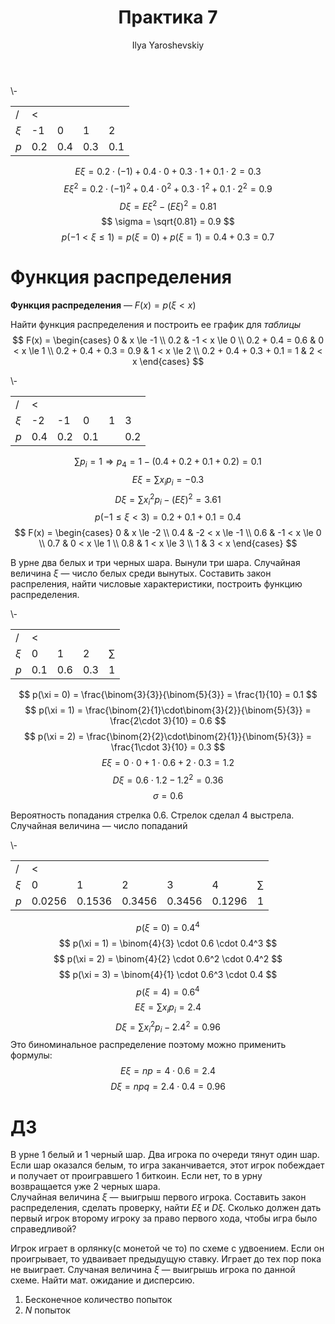 #+LATEX_CLASS: general
#+TITLE: Практика 7
#+AUTHOR: Ilya Yaroshevskiy

#+begin_task org
\-
#+NAME: table_7_1
| /       |   < |     |     |     |
| \(\xi\) |  -1 |   0 |   1 |   2 |
|---------+-----+-----+-----+-----|
| \(p\)   | 0.2 | 0.4 | 0.3 | 0.1 |
#+end_task
#+begin_solution org
\[ E\xi = 0.2\cdot (-1) + 0.4 \cdot 0 + 0.3 \cdot 1 + 0.1 \cdot 2 = 0.3 \]
\[ E\xi^2 = 0.2 \cdot (-1)^2 + 0.4 \cdot 0^2 + 0.3 \cdot 1^2 + 0.1 \cdot 2^2 = 0.9  \]
\[ D\xi = E\xi^2 - (E\xi)^2 = 0.81 \]
\[ \sigma = \sqrt{0.81} = 0.9 \]
\[ p(-1 < \xi \le 1) = p(\xi = 0) + p(\xi = 1) = 0.4 + 0.3 = 0.7 \]
#+end_solution
* Функция распределения
#+begin_definition org
*Функция распределения* --- \(F(x) = p(\xi < x)\)
#+end_definition
#+begin_task org
Найти функция распределения и построить ее график для [[table_7_1][таблицы]]
\[ F(x) = \begin{cases}
0 &  x \le -1 \\
0.2 &  -1 < x \le 0 \\
0.2 + 0.4 = 0.6 &  0 < x \le 1 \\
0.2 + 0.4 + 0.3 = 0.9 &  1 < x \le 2 \\
0.2 + 0.4 + 0.3 + 0.1 = 1 & 2 < x
\end{cases} \]
#+end_task
#+begin_src python :exports results :results file :var filename="graph_7_1.png"
  import matplotlib
  import matplotlib.pyplot as plt
  import numpy as np
  ps = [0.2, 0.4, 0.3, 0.1]
  xis = [-1, 0, 1, 2]
  X = np.linspace(-2, 3, 100)
  Y = []
  for x in X:
      p = 0
      for (i, xi) in enumerate(xis):
          if xi < x:
              p += ps[i]
      Y += [p]
  plt.plot(X, Y)
  plt.savefig(filename)
  return filename
#+end_src

#+ATTR_LATEX: :scale 0.7
#+RESULTS:
[[file:graph_7_1.png]]

#+begin_task org
\-
| /       |   < |     |     |   |     |
| \(\xi\) |  -2 |  -1 |   0 | 1 |   3 |
|---------+-----+-----+-----+---+-----|
| \(p\)   | 0.4 | 0.2 | 0.1 |   | 0.2 |
#+end_task
#+begin_solution org
\[ \sum p_i = 1 \Rightarrow p_4 = 1 - (0.4 + 0.2 + 0.1 + 0.2) = 0.1 \]
\[ E\xi = \sum x_i p_i = -0.3 \]
\[ D\xi = \sum x_i^2p_i - (E\xi)^2 = 3.61 \]
\[ p(-1 \le \xi < 3) = 0.2 + 0.1 + 0.1  = 0.4 \]
\[ F(x) = \begin{cases}
0 & x \le -2 \\
0.4 & -2 < x \le -1 \\
0.6 & -1 < x \le 0 \\
0.7 & 0 < x \le 1 \\
0.8 & 1 < x \le 3 \\
1 & 3 < x
\end{cases} \]
#+end_solution
#+begin_task org
В урне два белых и три черных шара. Вынули три шара. Случайная величина \(\xi\) --- число белых среди вынутых. Составить закон распреления, найти числовые характеристики, построить функцию распределения.
#+end_task
#+begin_solution org
\-
| /       |   < |     |     |          |
| \(\xi\) |   0 |   1 |   2 | \(\sum\) |
|---------+-----+-----+-----+----------|
| \(p\)   | 0.1 | 0.6 | 0.3 |        1 |
\[ p(\xi = 0) = \frac{\binom{3}{3}}{\binom{5}{3}} = \frac{1}{10} = 0.1 \]
\[ p(\xi = 1) = \frac{\binom{2}{1}\cdot\binom{3}{2}}{\binom{5}{3}} = \frac{2\cdot 3}{10} = 0.6 \]
\[ p(\xi = 2) = \frac{\binom{2}{2}\cdot\binom{2}{1}}{\binom{5}{3}} = \frac{1\cdot 3}{10} = 0.3 \]
\[ E\xi = 0 \cdot 0 + 1 \cdot 0.6 + 2\cdot 0.3 = 1.2 \]
\[ D\xi = 0.6\cdot 1.2 - 1.2^2 = 0.36 \]
\[ \sigma = 0.6 \]
#+end_solution
#+begin_task org
Вероятность попадания стрелка \(0.6\). Стрелок сделал 4 выстрела. Случайная величина --- число попаданий
#+end_task
#+begin_solution org
\-
| /       | <      |        |        |        |        |          |
| \(\xi\) |      0 |      1 |      2 |      3 |      4 | \(\sum\) |
|---------+--------+--------+--------+--------+--------+----------|
| \(p\)   | 0.0256 | 0.1536 | 0.3456 | 0.3456 | 0.1296 |        1 |
\[ p(\xi = 0) = 0.4^4 \]
\[ p(\xi = 1) = \binom{4}{3} \cdot 0.6 \cdot 0.4^3 \]
\[ p(\xi = 2) = \binom{4}{2} \cdot 0.6^2 \cdot 0.4^2 \]
\[ p(\xi = 3) = \binom{4}{1} \cdot 0.6^3 \cdot 0.4 \]
\[ p(\xi = 4) = 0.6^4 \]
\[ E\xi = \sum x_i p_i = 2.4 \]
\[ D\xi = \sum x_i^2 p_i - 2.4^2 = 0.96 \]
Это биноминальное распределение поэтому можно применить формулы:
\[ E\xi = np = 4 \cdot 0.6 = 2.4 \]
\[ D\xi = npq = 2.4 \cdot 0.4 = 0.96 \]
#+end_solution
* ДЗ
#+begin_task org
В урне 1 белый и 1 черный шар. Два игрока по очереди тянут один шар. Если шар оказался белым, то игра заканчивается, этот игрок побеждает и получает от проигравшего 1 биткоин. Если нет, то в урну возвращается уже 2 черных шара. \\
Случайная величина \(\xi\) --- выигрыш первого игрока. Составить закон распределения, сделать проверку, найти \(E\xi\) и \(D\xi\). Сколько должен дать первый игрок второму игроку за право первого хода, чтобы игра было справедливой?
#+end_task

#+begin_task org
Игрок играет в орлянку(с монетой че то) по схеме с удвоением. Если он проигрывает, то удваивает предыдущую ставку. Играет до тех пор пока не выиграет. Случаная величина \(\xi\) --- выигрышь игрока по данной схеме. Найти мат. ожидание и дисперсию.
1. Бесконечное количество попыток
2. \(N\) попыток
#+end_task

